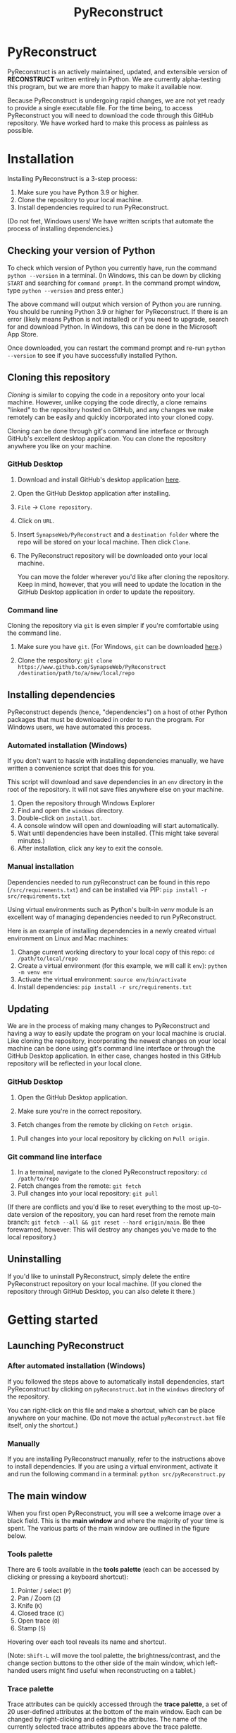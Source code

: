 #+TITLE: PyReconstruct
#+OPTIONS: toc:2

* PyReconstruct

PyReconstruct is an actively maintained, updated, and extensible version of *RECONSTRUCT* written entirely in Python. We are currently alpha-testing this program, but we are more than happy to make it available now.

Because PyReconstruct is undergoing rapid changes, we are not yet ready to provide a single executable file. For the time being, to access PyReconstruct you will need to download the code through this GitHub repository. We have worked hard to make this process as painless as possible.

* Installation

Installing PyReconstruct is a 3-step process:

1. Make sure you have Python 3.9 or higher.
2. Clone the repository to your local machine.
3. Install dependencies required to run PyReconstruct.

(Do not fret, Windows users! We have written scripts that automate the process of installing dependencies.)

** Checking your version of Python

To check which version of Python you currently have, run the command =python --version= in a terminal. (In Windows, this can be down by clicking =START= and searching for =command prompt=. In the command prompt window, type =python --version= and press enter.)

The above command will output which version of Python you are running. You should be running Python 3.9 or higher for PyReconstruct. If there is an error (likely means Python is not installed) or if you need to upgrade, search for and download Python. In Windows, this can be done in the Microsoft App Store.

Once downloaded, you can restart the command prompt and re-run =python --version= to see if you have successfully installed Python.

** Cloning this repository

/Cloning/ is similar to copying the code in a repository onto your local machine. However, unlike copying the code directly, a clone remains "linked" to the repository hosted on GitHub, and any changes we make remotely can be easily and quickly incorporated into your cloned copy.

Cloning can be done through git's command line interface or through GitHub's excellent desktop application. You can clone the repository anywhere you like on your machine.

*** GitHub Desktop

**** Download and install GitHub's desktop application [[https://desktop.github.com/][here]].
   
****  Open the GitHub Desktop application after installing.

[[./manual/img/github-desktop-1.png]]

**** =File= → =Clone repository=.

[[./manual/img/github-desktop-2.png]]

**** Click on =URL=.

[[./manual/img/github-desktop-3.png]]

**** Insert =SynapseWeb/PyReconstruct= and a =destination folder= where the repo will be stored on your local machine. Then click =Clone=.

[[./manual/img/github-desktop-4.png]]

**** The PyReconstruct repository will be downloaded onto your local machine.

You can move the folder wherever you'd like after cloning the repository. Keep in mind, however, that you will need to update the location in the GitHub Desktop application in order to update the repository.

*** Command line

Cloning the repository via =git= is even simpler if you're comfortable using the command line.

**** Make sure you have =git=. (For Windows, =git= can be downloaded [[https://git-scm.com/download/win][here]].)

**** Clone the respository: =git clone https://www.github.com/SynapseWeb/PyReconstruct /destination/path/to/a/new/local/repo=

** Installing dependencies

PyReconstruct depends (hence, "dependencies") on a host of other Python packages that must be downloaded in order to run the program. For Windows users, we have automated this process.

*** Automated installation (Windows)

If you don't want to hassle with installing dependencies manually, we have written a convenience script that does this for you.

This script will download and save dependencies in an =env= directory in the root of the repository. It will not save files anywhere else on your machine.

1. Open the repository through Windows Explorer
2. Find and open the =windows= directory.
3. Double-click on =install.bat=.
4. A console window will open and downloading will start automatically.
5. Wait until dependencies have been installed. (This might take several minutes.)
6. After installation, click any key to exit the console.

*** Manual installation

Dependencies needed to run pyReconstruct can be found in this repo (~/src/requirements.txt~) and can be installed via PIP: =pip install -r src/requirements.txt=

Using virtual environments such as Python's built-in /venv/ module is an excellent way of managing dependencies needed to run PyReconstruct.

Here is an example of installing dependencies in a newly created virtual environment on Linux and Mac machines:

1. Change current working directory to your local copy of this repo: =cd /path/to/local/repo=
2. Create a virtual environment (for this example, we will call it =env=): =python -m venv env=
3. Activate the virtual environment: =source env/bin/activate=
4. Install dependencies: =pip install -r src/requirements.txt=

** Updating

We are in the process of making many changes to PyReconstruct and having a way to easily update the program on your local machine is crucial. Like cloning the repository, incorporating the newest changes on your local machine can be done using git's command line interface or through the GitHub Desktop application. In either case, changes hosted in this GitHub repository will be reflected in your local clone.

*** GitHub Desktop

1. Open the GitHub Desktop application.

2. Make sure you're in the correct repository.

   [[./manual/img/github-desktop-5.png]]
   
3. Fetch changes from the remote by clicking on =Fetch origin=.

[[./manual/img/github-desktop-6.png]]

3. Pull changes into your local repository by clicking on =Pull origin=.

   [[./manual/img/github-desktop-7.png]]

*** Git command line interface

1. In a terminal, navigate to the cloned PyReconstruct repository: =cd /path/to/repo=
2. Fetch changes from the remote: =git fetch=
3. Pull changes into your local repository: =git pull=

(If there are conflicts and you'd like to reset everything to the most up-to-date version of the repository, you can hard reset from the remote main branch: =git fetch --all && git reset --hard origin/main=. Be thee forewarned, however: This will destroy any changes you've made to the local repository.)

** Uninstalling

If you'd like to uninstall PyReconstruct, simply delete the entire PyReconstruct repository on your local machine. (If you cloned the repository through GitHub Desktop, you can also delete it there.)

* Getting started

** Launching PyReconstruct

*** After automated installation (Windows)

If you followed the steps above to automatically install dependencies, start PyReconstruct by clicking on =pyReconstruct.bat= in the =windows= directory of the repository.

You can right-click on this file and make a shortcut, which can be place anywhere on your machine. (Do not move the actual =pyReconstruct.bat= file itself, only the shortcut.)

*** Manually

If you are installing PyReconstruct manually, refer to the instructions above to install dependencies. If you are using a virtual environment, activate it and run the following command in a terminal: =python src/pyReconstruct.py=

** The main window

When you first open PyReconstruct, you will see a welcome image over a black field. This is the *main window* and where the majority of your time is spent. The various parts of the main window are outlined in the figure below.

[[./manual/img/main_window_labeled.png]]

*** Tools palette

There are 6 tools available in the *tools palette* (each can be accessed by clicking or pressing a keyboard shortcut):

1. Pointer / select (=P=)
2. Pan / Zoom (=Z=)
3. Knife (=K=)
4. Closed trace (=C=)
5. Open trace (=O=)
6. Stamp (=S=)

Hovering over each tool reveals its name and shortcut.

(Note: =Shift-L= will move the tool palette, the brightness/contrast, and the change section buttons to the other side of the main window, which left-handed users might find useful when reconstructing on a tablet.)

*** Trace palette

Trace attributes can be quickly accessed through the *trace palette*, a set of 20 user-defined attributes at the bottom of the main window. Each can be changed by right-clicking and editing the attributes. The name of the currently selected trace attributes appears above the trace palette.

Trace palette items can be accessed by clicking or by pressing a number on the keyboard. =1= will select the first palette item, =Shift-1= will select the eleventh, and so on. 

** Starting a new series

The only requirement to start a new series is a set of images which can be in a variety of formats (TIFF, JPEG, PNG, BMP, etc.)

(Note: All series and trace files will be placed in the folder that contains your images. These files can be moved later.)

1. Place your images in a folder somewhere on your local machine.
2. Open PyReconstruct.
3. To start a new series, in the menu bar =File= → =New= or simply press =Ctrl-N=.
4. Select the images you would like to include in your series.
5. Enter a series name.
6. Enter a calibration value (default = 0.00254 μm/px).
7. Enter a section thickness (default = 0.055 μm).
8. Center the view by pressing =Home=.

** Movements

We'd like to minimize the amount of time a user spends moving the cursor to the tool and trace palettes while tracing. In many cases, keyboard shortcuts allow the user to access options quickly. We have also taken advantage of the fact that most modern mice have multiple buttons.

*Moving around the image* (panning and zooming) can be done in several ways.

1. Selecting the pan/zoom tool (accessed in the tool palette or by pressing =Z=):

    - Panning: Hold down =left mouse button= and move cursor.
    - Zooming: Hold down =right mouse button= and move cursor up and down.
      
2. In any tool mode (in other words, without the pan/zoom tool selected):

    - Panning: Hold down =middle mouse button= and move cursor.
    - Zooming: Press and hold =Ctrl= while scrolling the mouse wheel.

*Moving to another section* can also be done in several ways.

1. Scrolling the mouse wheel.
2. Pressing =Ctrl-G= ("G" for "go to"), which will prompt you for a section number.
3. In the menu bar, =Section= → =Go to section=.

** Your first object

*** Tracing an object

1. Select a trace palette item by click on it or pressing a number.
2. Right-click on it to edit its attributes.
3. Change the item's attributes and click =OK=.
4. To trace a closed object, select the closed trace tool in the tool palette (or press =C= for "closed").
5. Press and hold the =left mouse button= while tracing the outline of an object.
6. Release the =left mouse button= to finish the trace.
7. To draw a polygon, click multiple points along an object and finish by right-clicking.

Remember, you can pan and zoom while tracing without changing to the pan/zoom tool. 

(Note: Legacy Reconstruct had separate polygon and pencil tools, which in PyReconstruct have been collapsed into a single tool. To draw a polygon, simply click points while tracing. To draw using the pencil, simply click and hold while tracing. These actions also work for open traces.)

*** Selecting / deselecting the object

When you're done tracing, the trace will be selected, which is visually cued by highlighting. To deselect the trace, left-click it. To re-select it, left-click again.

*** Editing a trace's attributes

With the trace selected, right-click on it. This will open a menu with options. Clicking on =edit trace attributes= will allow you to change the attributes of all selected traces. You can also access the attributes of all traces selected on a section by pressing =Ctrl-E= ("E" for "edit").

*** Moving the trace

Like in legacy Reconstruct, selected traces can be moved by using the arrow keys. (Minor adjustments are made by holding down =Ctrl= while pressing the arrow keys.)

In PyReconstruct, you can also left-click and drag selected traces around the field without the need to use the arrow keys.

*** Undo / redo

Undo an action with =Ctrl-Z= and redo the action with =Ctrl-Y=.

** Exiting

Exiting PyReconstruct can be done through =File= -> =Quit= or by pressing =Ctrl-Q=. All changes to the series will be saved automatically.

* Other information

** Repository structure

This GitHub repository is structured to be easily understandable. All source files can be found under ~src/~ and other file types are here:

|------------------------------------+----------------------|
| File type(s)                       | Location             |
|------------------------------------+----------------------|
| Script to launch PyReconstruct     | src/pyReconstruct.py |
| List of dependencies               | src/requirements.txt |
| Modules                            | src/modules          |
| Images and example series          | src/assets           |
| File locations and other constants | src/constants        |
| Notes and features                 | notes/               |
| Miscellaneous                      | misc/                |
| Windows-specific files             | windows/             |
|------------------------------------+----------------------|
